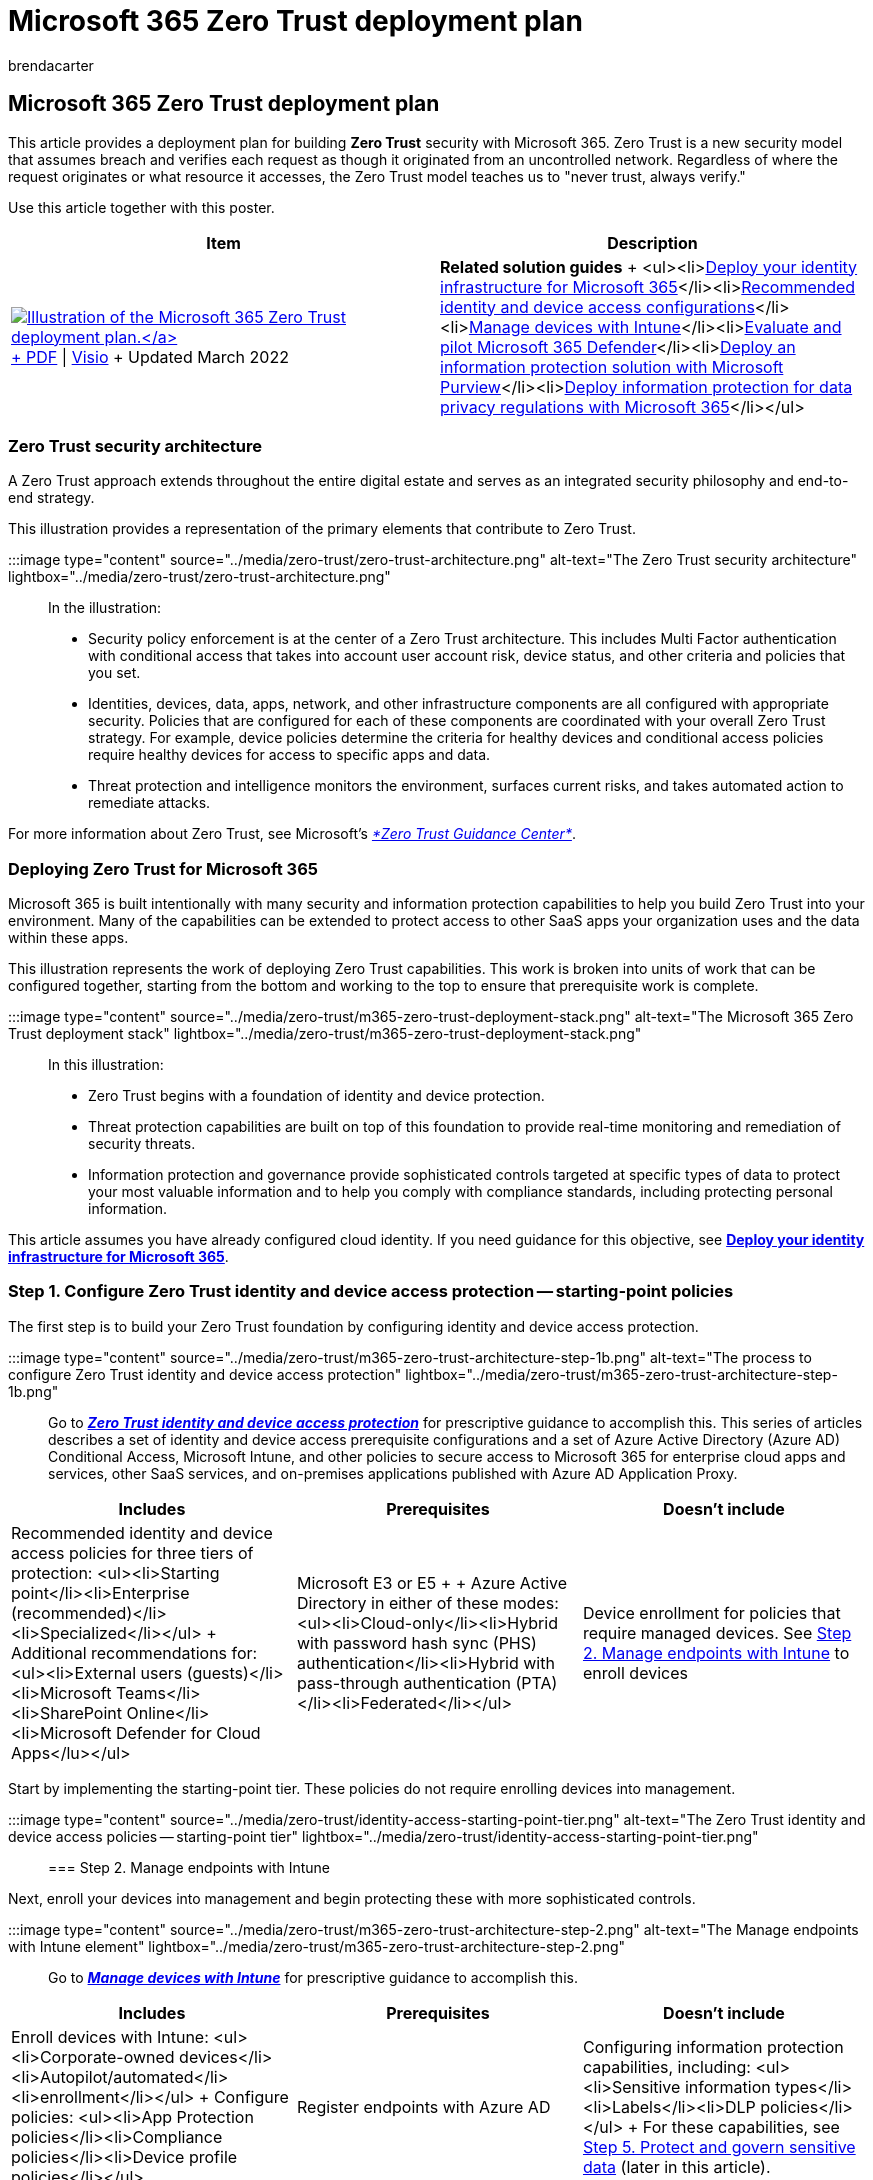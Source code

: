 = Microsoft 365 Zero Trust deployment plan
:audience: Admin
:author: brendacarter
:description: Learn how to deploy Microsoft 365 Zero Trust security into your environment to defend against threats and protect sensitive data.
:f1.keywords: ["deploy zero trust", "zero trust strategy"]
:manager: dansimp
:ms.author: bcarter
:ms.collection: ["m365solution-zerotrust", "m365solution-overview", "M365-security-compliance", "zerotrust-solution", "highpri"]
:ms.localizationpriority: medium
:ms.service: microsoft-365-security
:ms.topic: tutorial
:search.appverid: ["MET150"]

== Microsoft 365 Zero Trust deployment plan

This article provides a deployment plan for building *Zero Trust* security with Microsoft 365.
Zero Trust is a new security model that assumes breach and verifies each request as though it originated from an uncontrolled network.
Regardless of where the request originates or what resource it accesses, the Zero Trust model teaches us to "never trust, always verify."

Use this article together with this poster.

|===
| Item | Description

| https://download.microsoft.com/download/f/d/b/fdb6ab0c-34bb-4cb8-84e6-5de8f13298da/m365-zero-trust-deployment-plan.pdf[image:../media/solutions-architecture-center/m365-zero-trust-deployment-plan-thumb.png[Illustration of the Microsoft 365 Zero Trust deployment plan.\]] + https://download.microsoft.com/download/f/d/b/fdb6ab0c-34bb-4cb8-84e6-5de8f13298da/m365-zero-trust-deployment-plan.pdf[PDF] \| https://download.microsoft.com/download/f/d/b/fdb6ab0c-34bb-4cb8-84e6-5de8f13298da/m365-zero-trust-deployment-plan.vsdx[Visio] + Updated March 2022
| *Related solution guides* + <ul><li>link:/microsoft-365/enterprise/deploy-identity-solution-overview[Deploy your identity infrastructure for Microsoft 365]</li><li>xref:../security/office-365-security/microsoft-365-policies-configurations.adoc[Recommended identity and device access configurations]</li><li>xref:../solutions/manage-devices-with-intune-overview.adoc[Manage devices with Intune]</li><li>xref:../security/defender/eval-overview.adoc[Evaluate and pilot Microsoft 365 Defender]</li><li>xref:../compliance/information-protection-solution.adoc[Deploy an information protection solution with Microsoft Purview]</li><li>xref:../solutions/information-protection-deploy.adoc[Deploy information protection for data privacy regulations with Microsoft 365]</li></ul>
|===

=== Zero Trust security architecture

A Zero Trust approach extends throughout the entire digital estate and serves as an integrated security philosophy and end-to-end strategy.

This illustration provides a representation of the primary elements that contribute to Zero Trust.

:::image type="content" source="../media/zero-trust/zero-trust-architecture.png" alt-text="The Zero Trust security architecture" lightbox="../media/zero-trust/zero-trust-architecture.png":::

In the illustration:

* Security policy enforcement is at the center of a Zero Trust architecture.
This includes Multi Factor authentication with conditional access that takes into account user account risk, device status, and other criteria and policies that you set.
* Identities, devices, data, apps, network, and other infrastructure components are all configured with appropriate security.
Policies that are configured for each of these components are coordinated with your overall Zero Trust strategy.
For example, device policies determine the criteria for healthy devices and conditional access policies require healthy devices for access to specific apps and data.
* Threat protection and intelligence monitors the environment, surfaces current risks, and takes automated action to remediate attacks.

For more information about Zero Trust, see Microsoft's link:/security/zero-trust[_*Zero Trust Guidance Center*_].

////
-
For more information about this architecture, including deployment objectives for your entire digital estate, see [Zero Trust Rapid Modernization Plan (RaMP)](https://review.learn.microsoft.com/security/zero-trust/zero-trust-ramp-overview?branch=zt-content-prototype).
////

=== Deploying Zero Trust for Microsoft 365

Microsoft 365 is built intentionally with many security and information protection capabilities to help you build Zero Trust into your environment.
Many of the capabilities can be extended to protect access to other SaaS apps your organization uses and the data within these apps.

This illustration represents the work of deploying Zero Trust capabilities.
This work is broken into units of work that can be configured together, starting from the bottom and working to the top to ensure that prerequisite work is complete.

:::image type="content" source="../media/zero-trust/m365-zero-trust-deployment-stack.png" alt-text="The Microsoft 365 Zero Trust deployment stack" lightbox="../media/zero-trust/m365-zero-trust-deployment-stack.png":::

In this illustration:

* Zero Trust begins with a foundation of identity and device protection.
* Threat protection capabilities are built on top of this foundation to provide real-time monitoring and remediation of security threats.
* Information protection and governance provide sophisticated controls targeted at specific types of data to protect your most valuable information and to help you comply with compliance standards, including protecting personal information.

This article assumes you have already configured cloud identity.
If you need guidance for this objective, see link:/microsoft-365/enterprise/deploy-identity-solution-overview[*Deploy your identity infrastructure for Microsoft 365*].

=== Step 1. Configure Zero Trust identity and device access protection -- starting-point policies

The first step is to build your Zero Trust foundation by configuring identity and device access protection.

:::image type="content" source="../media/zero-trust/m365-zero-trust-architecture-step-1b.png" alt-text="The process to configure Zero Trust identity and device access protection" lightbox="../media/zero-trust/m365-zero-trust-architecture-step-1b.png":::

Go to xref:office-365-security/microsoft-365-policies-configurations.adoc[*_Zero Trust identity and device access protection_*] for prescriptive guidance to accomplish this.
This series of articles describes a set of identity and device access prerequisite configurations and a set of Azure Active Directory (Azure AD) Conditional Access, Microsoft Intune, and other policies to secure access to Microsoft 365 for enterprise cloud apps and services, other SaaS services, and on-premises applications published with Azure AD Application Proxy.

|===
| Includes | Prerequisites | Doesn't include

| Recommended identity and device access policies for three tiers of protection: <ul><li>Starting point</li><li>Enterprise (recommended)</li><li>Specialized</li></ul> + Additional recommendations for: <ul><li>External users (guests)</li><li>Microsoft Teams</li><li>SharePoint Online</li><li>Microsoft Defender for Cloud Apps</lu></ul>
| Microsoft E3 or E5 +  + Azure Active Directory in either of these modes: <ul><li>Cloud-only</li><li>Hybrid with password hash sync (PHS) authentication</li><li>Hybrid with pass-through authentication (PTA)</li><li>Federated</li></ul>
| Device enrollment for policies that require managed devices.
See <<step-2-manage-endpoints-with-intune,Step 2.
Manage endpoints with Intune>> to enroll devices
|===

Start by implementing the starting-point tier.
These policies do not require enrolling devices into management.

:::image type="content" source="../media/zero-trust/identity-access-starting-point-tier.png" alt-text="The Zero Trust identity and device access policies -- starting-point tier" lightbox="../media/zero-trust/identity-access-starting-point-tier.png":::

=== Step 2. Manage endpoints with Intune

Next, enroll your devices into management and begin protecting these with more sophisticated controls.

:::image type="content" source="../media/zero-trust/m365-zero-trust-architecture-step-2.png" alt-text="The Manage endpoints with Intune element" lightbox="../media/zero-trust/m365-zero-trust-architecture-step-2.png":::

Go to xref:../solutions/manage-devices-with-intune-overview.adoc[*_Manage devices with Intune_*] for prescriptive guidance to accomplish this.

|===
| Includes | Prerequisites | Doesn't include

| Enroll devices with Intune: <ul><li>Corporate-owned devices</li><li>Autopilot/automated</li><li>enrollment</li></ul> + Configure policies: <ul><li>App Protection policies</li><li>Compliance policies</li><li>Device profile policies</li></ul>
| Register endpoints with Azure AD
| Configuring information protection capabilities, including: <ul><li>Sensitive information types</li><li>Labels</li><li>DLP policies</li></ul> + For these capabilities, see <<step-5-protect-and-govern-sensitive-data,Step 5.
Protect and govern sensitive data>> (later in this article).
|===

=== Step 3. Add Zero Trust identity and device access protection -- Enterprise policies

With devices enrolled into management, you can now implement the full set of recommended Zero Trust identity and device access policies, requiring compliant devices.

:::image type="content" source="../media/zero-trust/m365-zero-trust-architecture-enterprise-policies.png" alt-text="The Zero Trust identity and access policies with device management" lightbox="../media/zero-trust/m365-zero-trust-architecture-enterprise-policies.png":::

Return to xref:office-365-security/identity-access-policies.adoc[*_Common identity and device access policies_*] and add the policies in the Enterprise tier.

:::image type="content" source="../media/zero-trust/identity-access-enterprise-tier.png" alt-text="The Zero Trust identity and access policies -- Enterprise (recommended) tier" lightbox="../media/zero-trust/identity-access-enterprise-tier.png":::

=== Step 4. Evaluate, pilot, and deploy Microsoft 365 Defender

Microsoft 365 Defender is an extended detection and response (XDR) solution that automatically collects, correlates, and analyzes signal, threat, and alert data from across your Microsoft 365 environment, including endpoint, email, applications, and identities.

:::image type="content" source="../media/zero-trust/m365-zero-trust-architecture-defender.png" alt-text="The process of adding Microsoft 365 Defender to the Zero Trust architecture" lightbox="../media/zero-trust/m365-zero-trust-architecture-defender.png":::

Go to xref:defender/eval-overview.adoc[*_Evaluate and pilot Microsoft 365 Defender_*] for a methodical guide to piloting and deploying Microsoft 365 Defender components.

|===
| Includes | Prerequisites | Doesn't include

| Set up the evaluation and pilot environment for all components: <ul><li>Defender for Identity</li><li>Defender for Office 365</li><li>Defender for Endpoint</li><li>Microsoft Defender for Cloud Apps</li></ul> + Protect against threats +  + Investigate and respond to threats
| See the guidance to read about the architecture requirements for each component of Microsoft 365 Defender.
| Azure AD Identity Protection is not included in this solution guide.
It is included in <<step-1-configure-zero-trust-identity-and-device-access-protection--starting-point-policies,Step 1.
Configure Zero Trust identity and device access protection>>.
|===

=== Step 5. Protect and govern sensitive data

Implement Microsoft Purview Information Protection to help you discover, classify, and protect sensitive information wherever it lives or travels.

Microsoft Purview Information Protection capabilities are included with Microsoft Purview and give you the tools to know your data, protect your data, and prevent data loss.

:::image type="content" source="../media/zero-trust/m365-zero-trust-architecture-info-protect.png" alt-text="The Information protection capabilities protecting data through policy enforcement" lightbox="../media/zero-trust/m365-zero-trust-architecture-info-protect.png":::

While this work is represented at the top of the deployment stack illustrated earlier in this article, you can begin this work anytime.

Microsoft Purview Information Protection provides a framework, process, and capabilities you can use to accomplish your specific business objectives.

image::../media/zero-trust/mip-solution-overview.png[Microsoft Purview Information Protection]

For more information on how to plan and deploy information protection, see xref:../compliance/information-protection-solution.adoc[*_Deploy a Microsoft Purview Information Protection solution_*].

If you're deploying information protection for data privacy regulations, this solution guide provides a recommended framework for the entire process: xref:../solutions/information-protection-deploy.adoc[*_Deploy information protection for data privacy regulations with Microsoft 365_*].
